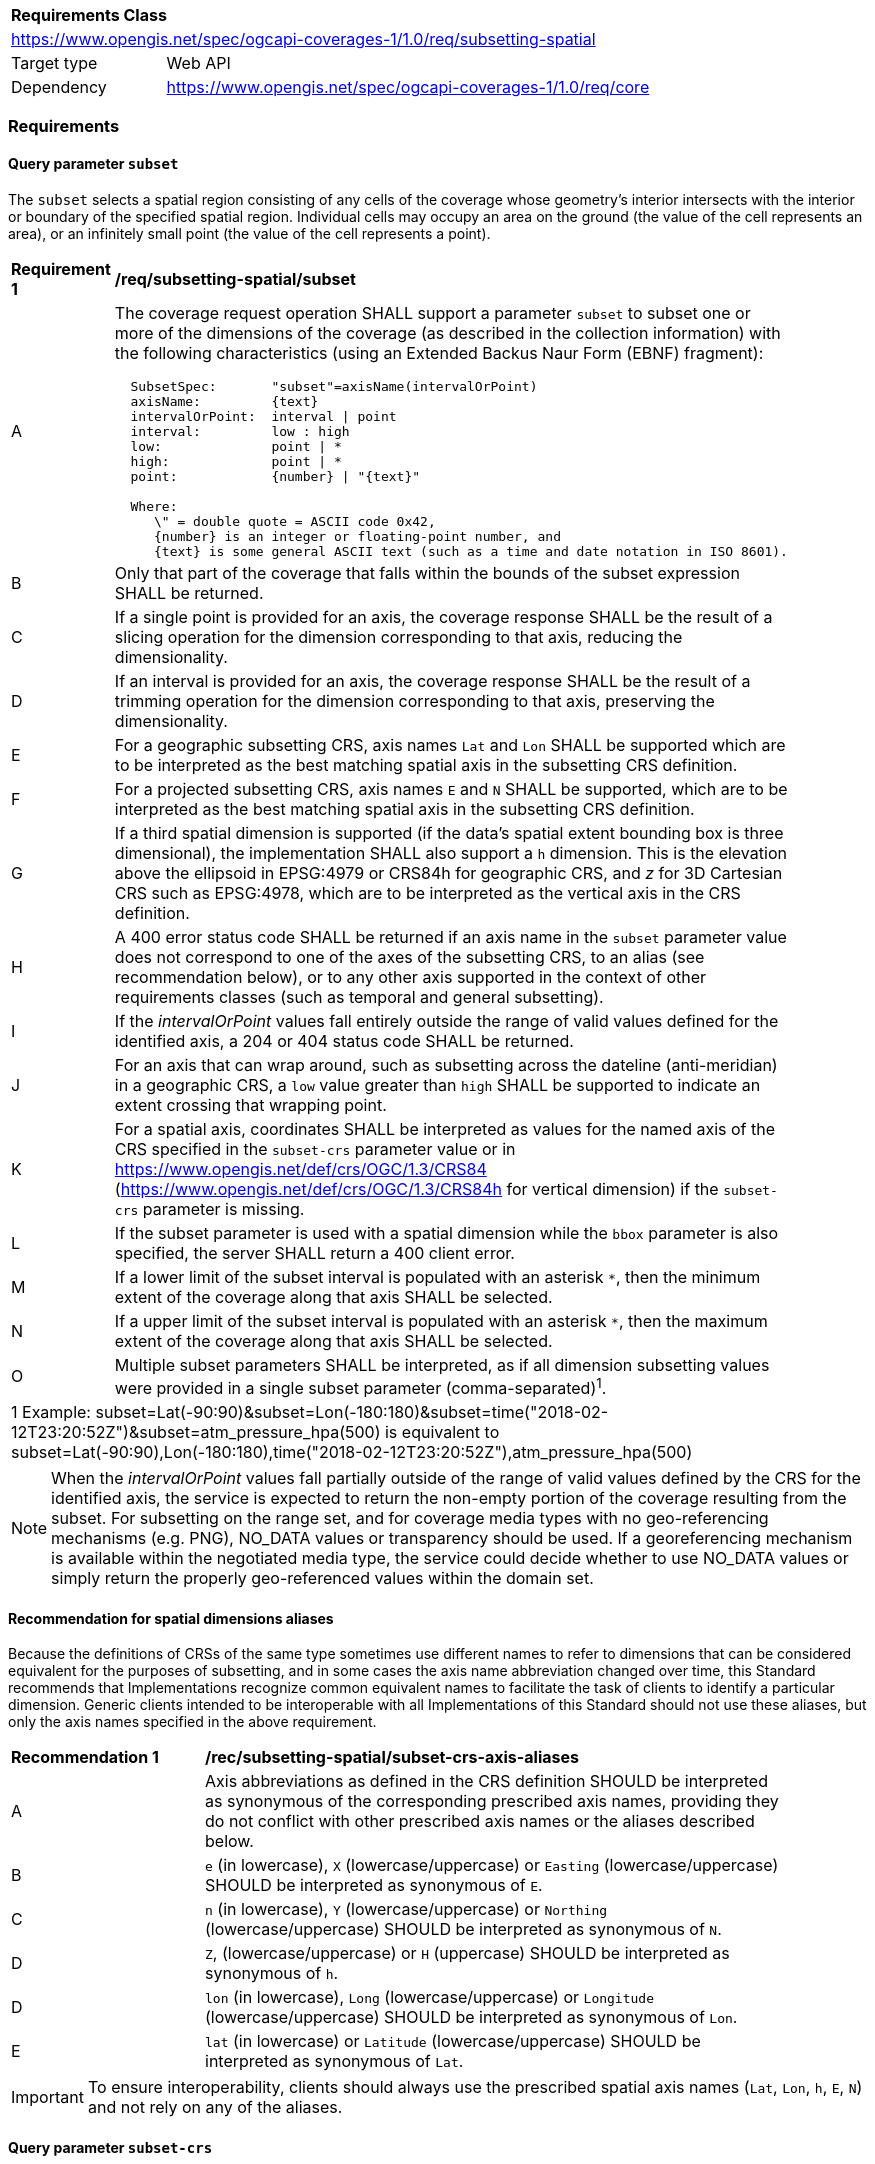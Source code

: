 [[rc_subsetting-spatial-table]]
[cols="1,4",width="90%"]
|===
2+|*Requirements Class*
2+|https://www.opengis.net/spec/ogcapi-coverages-1/1.0/req/subsetting-spatial
|Target type |Web API
|Dependency  |https://www.opengis.net/spec/ogcapi-coverages-1/1.0/req/core
|===

=== Requirements

[[subset-spatial-parameter-subset-requirements]]
==== Query parameter `subset`

The `subset` selects a spatial region consisting of any cells of the coverage whose geometry's interior intersects with the interior or boundary of the specified spatial region.
Individual cells may occupy an area on the ground (the value of the cell represents an area), or an infinitely small point (the value of the cell represents a point).

[[req_coverage_subset_spatial-definition]]
[width="90%",cols="2,6a"]
|===
^|*Requirement {counter:req-id}* |*/req/subsetting-spatial/subset*
^|A |The coverage request operation SHALL support a parameter `subset` to subset one or more of the dimensions of the coverage (as described in the collection information)
with the following characteristics (using an Extended Backus Naur Form (EBNF) fragment):

[source,EBNF]
----
  SubsetSpec:       "subset"=axisName(intervalOrPoint)
  axisName:         {text}
  intervalOrPoint:  interval \| point
  interval:         low : high
  low:              point \| *
  high:             point \| *
  point:            {number} \| "{text}"

  Where:
     \" = double quote = ASCII code 0x42,
     {number} is an integer or floating-point number, and
     {text} is some general ASCII text (such as a time and date notation in ISO 8601).
----

^|B |Only that part of the coverage that falls within the bounds of the subset expression SHALL be returned.
^|C |If a single point is provided for an axis, the coverage response SHALL be the result of a slicing operation for the dimension corresponding to that axis, reducing the dimensionality.
^|D |If an interval is provided for an axis, the coverage response SHALL be the result of a trimming operation for the dimension corresponding to that axis, preserving the dimensionality.
^|E |For a geographic subsetting CRS, axis names `Lat` and `Lon` SHALL be supported which are to be interpreted as the best matching spatial axis in the subsetting CRS definition.
^|F |For a projected subsetting CRS, axis names `E` and `N` SHALL be supported, which are to be interpreted as the best matching spatial axis in the subsetting CRS definition.
^|G |If a third spatial dimension is supported (if the data's spatial extent bounding box is three dimensional), the implementation SHALL also support a `h` dimension.
This is the elevation above the ellipsoid in EPSG:4979 or CRS84h for geographic CRS, and _z_ for 3D Cartesian CRS such as EPSG:4978, which are to be interpreted as the vertical axis in the CRS definition.
^|H |A 400 error status code SHALL be returned if an axis name in the `subset` parameter value does not correspond to one of the axes of the subsetting CRS,
to an alias (see recommendation below), or to any other axis supported in the context of other requirements classes (such as temporal and general subsetting).
^|I |If the _intervalOrPoint_ values fall entirely outside the range of valid values defined for the identified axis, a 204 or 404 status code SHALL be returned.
^|J |For an axis that can wrap around, such as subsetting across the dateline (anti-meridian) in a geographic CRS, a `low` value greater than `high` SHALL
be supported to indicate an extent crossing that wrapping point.
^|K |For a spatial axis, coordinates SHALL be interpreted as values for the named axis of the CRS specified in the `subset-crs` parameter value or in https://www.opengis.net/def/crs/OGC/1.3/CRS84 (https://www.opengis.net/def/crs/OGC/1.3/CRS84h for vertical dimension) if the `subset-crs` parameter is missing.
^|L |If the subset parameter is used with a spatial dimension while the `bbox` parameter is also specified, the server SHALL return a 400 client error.
^|M |If a lower limit of the subset interval is populated with an asterisk `*`, then the minimum extent of the coverage along that axis SHALL be selected.
^|N |If a upper limit of the subset interval is populated with an asterisk `*`, then the maximum extent of the coverage along that axis SHALL be selected.
^|O |Multiple subset parameters SHALL be interpreted, as if all dimension subsetting values were provided in a single subset parameter (comma-separated)^1^.

2+|1 Example: subset=Lat(-90:90)&subset=Lon(-180:180)&subset=time("2018-02-12T23:20:52Z")&subset=atm_pressure_hpa(500) is equivalent to subset=Lat(-90:90),Lon(-180:180),time("2018-02-12T23:20:52Z"),atm_pressure_hpa(500)
|===

NOTE: When the _intervalOrPoint_ values fall partially outside of the range of valid values defined by the CRS for the identified axis,
the service is expected to return the non-empty portion of the coverage resulting from the subset.
For subsetting on the range set, and for coverage media types with no geo-referencing mechanisms (e.g. PNG), NO_DATA values or transparency should be used.
If a georeferencing mechanism is available within the negotiated media type, the service could decide whether to use NO_DATA values
or simply return the properly geo-referenced values within the domain set.

[[subset-spatial-parameter-aliases-recommendation]]
==== Recommendation for spatial dimensions aliases

Because the definitions of CRSs of the same type sometimes use different names to refer to dimensions that can be considered equivalent for the purposes of subsetting, and in some cases the axis name abbreviation changed over time,
this Standard recommends that Implementations recognize common equivalent names to facilitate the task of clients to identify a particular dimension.
Generic clients intended to be interoperable with all Implementations of this Standard should not use these aliases, but only the axis names specified in the above requirement.

[[rec_coverage_subset-crs-axis-aliases]]
[width="90%",cols="2,6a"]
|===
^|*Recommendation {counter:per-id}* |*/rec/subsetting-spatial/subset-crs-axis-aliases*
^|A |Axis abbreviations as defined in the CRS definition SHOULD be interpreted as synonymous of the corresponding prescribed axis names, providing they do not conflict with other prescribed axis names or the aliases described below.
^|B |`e` (in lowercase), `X` (lowercase/uppercase) or `Easting` (lowercase/uppercase) SHOULD be interpreted as synonymous of `E`.
^|C |`n` (in lowercase), `Y` (lowercase/uppercase) or `Northing` (lowercase/uppercase) SHOULD be interpreted as synonymous of `N`.
^|D |`Z`, (lowercase/uppercase) or `H` (uppercase) SHOULD be interpreted as synonymous of `h`.
^|D |`lon` (in lowercase), `Long` (lowercase/uppercase) or `Longitude` (lowercase/uppercase) SHOULD be interpreted as synonymous of `Lon`.
^|E |`lat` (in lowercase) or `Latitude` (lowercase/uppercase) SHOULD be interpreted as synonymous of `Lat`.
|===

IMPORTANT: To ensure interoperability, clients should always use the prescribed spatial axis names (`Lat`, `Lon`, `h`, `E`, `N`) and not rely on any of the aliases.

==== Query parameter `subset-crs`

[[req_coverage_subset-subset-crs]]
[width="90%",cols="2,6a"]
|===
^|*Requirement {counter:req-id}* |*/req/subsetting-spatial/subset-crs*
^|A |The coverage retrieval operation SHALL support a parameter `subset-crs` identifying the CRS in which the `subset` parameter is specified with a URI or safe CURIE.
^|B |For data referenced to Earth, https://www.opengis.net/def/crs/OGC/1.3/CRS84 SHALL be supported as a value.
^|C |If the `subset-crs` is not indicated, https://www.opengis.net/def/crs/OGC/1.3/CRS84 SHALL be assumed.
^|D |The native CRS (`storageCrs`) SHALL be supported as a value. Other requirements classes may allow additional values (see `crs` parameter definition).
^|E |CRSs expressed as URIs or as safe CURIEs SHALL be supported.
^|F |If no `subset` parameter refers to an axis of the CRS value specified for the `subset-crs` parameter, this parameter SHALL be ignored.
|===

[[bbox-parameter]]
==== Query parameter `bbox`

The `bbox` convenience parameter maps to a trimming operation (which could also be expressed using `subset`).
The parameter value consists of four coordinates which are to be interpreted as https://www.opengis.net/def/crs/OGC/1.3/CRS84 (`longitude,latitude,longitude,latitude`)
or six coordinates to be interpreted as https://www.opengis.net/def/crs/OGC/1.3/CRS84h (`longitude,latitude,h,longitude,latitude,h`) by default (unless a `bbox-crs` parameter is specified).
The equivalent `subset` parameter is simply the trimming operation from the first latitude to the second latitude, the first longitude to the second longitude, and the first height above the ellipsoid to the second height (if applicable).

[[bbox-definition]]
[width="90%",cols="2,6a"]
|===
^|*Requirement {counter:req-id}* |*/req/subsetting-spatial/bbox-definition*
^|A|The coverage resource SHALL support a `bbox` parameter representing a spatial area to subset.
^|B|The bounding box SHALL be provided as four or six numbers, depending on whether the coordinate reference system includes a vertical axis (height or depth):

* Lower left corner, coordinate axis 1
* Lower left corner, coordinate axis 2
* Minimum value, coordinate axis 3 (optional)
* Upper right corner, coordinate axis 1
* Upper right corner, coordinate axis 2
* Maximum value, coordinate axis 3 (optional)

^|C|If the bounding box consists of four numbers, the coordinate reference system of the values SHALL be interpreted as WGS 84 longitude/latitude (https://www.opengis.net/def/crs/OGC/1.3/CRS84) unless a different coordinate reference system is specified in a parameter `bbox-crs`.
^|D|If the bounding box consists of six numbers, the coordinate reference system of the values SHALL be interpreted as WGS 84 longitude/latitude/ellipsoidal height (https://www.opengis.net/def/crs/OGC/0/CRS84h) unless a different coordinate reference system is specified in a parameter `bbox-crs`.
^|E|Only the portion of the coverage within the specified boundings box SHALL be part of the response, performing a trim subsetting operation.
^|F|If a `bbox` parameter is specified requesting a coverage without any spatial dimension, the parameter SHALL either be ignored, or a 4xx client error generated.
^|G|For a bounding box specified in a geographic CRS, a bounding box where the first longitude value is larger than the second longitude value SHALL be interpreted as crossing the anti-meridian.
|===

The bounding box for WGS 84 longitude/latitude is, in most cases, the sequence of minimum longitude, minimum latitude, maximum longitude and maximum latitude.
However, in cases where the box spans the anti-meridian (180th meridian) the first value (west-most box edge) is larger than the third value (east-most box edge).

.The bounding box of the New Zealand Exclusive Economic Zone
=================
The bounding box of the New Zealand Exclusive Economic Zone in WGS84 (from 160.6°E to 170°W and from 55.95°S to 25.89°S) would be represented in JSON as `[ 160.6, -55.95, -170, -25.89 ]` and in a query as `bbox=160.6,-55.95,-170,-25.89`.
=================

Note that the server should return an error if a latitude value of `160.0` is used.

If the vertical axis is included, the third and the sixth number are the bottom and the top of the 3-dimensional bounding box.

[[bbox-crs-parameter]]
==== Query parameter `bbox-crs`

[[bbox-crs-definition]]
[width="90%",cols="2,6a"]
|===
^|*Requirement {counter:req-id}* |*/req/subsetting-spatial/bbox-crs*
^|A|The coverage resource SHALL support a `bbox-crs` parameter specifying the CRS used for the `bbox` parameter.
^|B|For data referenced to Earth, the implementation SHALL support https://www.opengis.net/def/crs/OGC/1.3/CRS84 as a value.
^|C|If the `bbox-crs` is not indicated https://www.opengis.net/def/crs/OGC/1.3/CRS84 SHALL be assumed.
^|D|The native CRS (`storageCrs`) SHALL be supported as a value. Other conformance classes may allow additional values (see `crs` parameter definition).
^|E|The CRS expressed as URIs or as safe CURIEs SHALL be supported.
^|F|If the `bbox` parameter is not used, the `bbox-crs` SHALL be ignored.
|===

==== Permission for Slicing Sparse Dimensions

[[per_slice_sparse_dimension_spatial]]
[width="90%",cols="2,6a"]
|===
^|*Permission {counter:per-id}* |*/per/subsetting-spatial/slice-sparse-dimension*
^|A |The empty portions in a coverage resulting from a slice operation on an axis (e.g. time), combined with a trimming operations on other axes (e.g. latitude and longitude)
 which would either be empty or not cover the full extent of the trim operation MAY be filled with data values from the same trim operation
 combined with a slicing operation on a different value of the slicing axis which would return non-empty values.
 For example, the closest or last previous time for which data is available for a certain geospatial extent may be returned.
 An Earth Observation use case for this permission is to allow retrieving a slice of the last available imagery on or before a certain date,
 taking into account that a certain geographic area may only be observed every few days.
^|B |This permission applies to both explicit slice operations using subset, as well as to implicit slicing from requesting an output format only supporting
 a lower dimensionality than the data (e.g. requesting a 2D image from a 3D coverage as PNG or GeoTIFF).
^|C |A query parameter defined by a custom or standardized extension MAY be made available to enable, disable or alter that behavior.
|===
